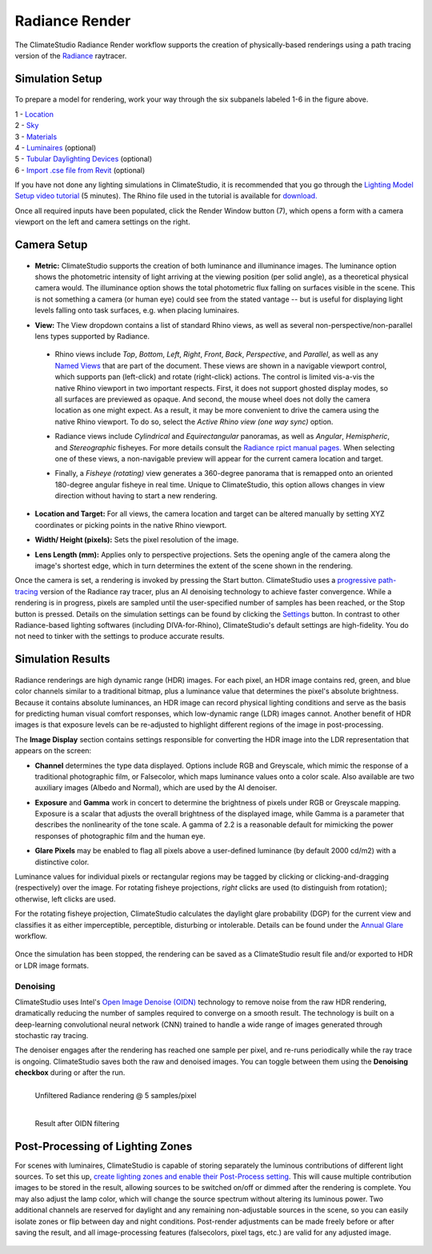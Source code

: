 
Radiance Render
================================================
The ClimateStudio Radiance Render workflow supports the creation of physically-based renderings using a path tracing version of the `Radiance`_ raytracer.

.. _Radiance: https://www.radiance-online.org/

Simulation Setup
-----------------------
.. figure:: images/workflowPanel_render.png
   :width: 900px
   :align: center

To prepare a model for rendering, work your way through the six subpanels labeled 1-6 in the figure above.

| 1 - `Location`_
| 2 - `Sky`_
| 3 - `Materials`_
| 4 - `Luminaires`_ (optional)
| 5 - `Tubular Daylighting Devices`_ (optional)
| 6 - `Import .cse file from Revit`_ (optional)

.. _Location: location.html

.. _Sky: sky.html

.. _Materials: materials.html

.. _Luminaires: luminaires.html

.. _Tubular Daylighting Devices: TDDs.html

.. _Import .cse file from Revit: revitImporter.html

If you have not done any lighting simulations in ClimateStudio, it is recommended that you go through the `Lighting Model Setup video tutorial`_ (5 minutes). The Rhino file used in the tutorial is available for `download.`_

.. _Lighting Model Setup video tutorial: https://vimeo.com/392379928

.. _download.: https://climatestudiodocs.com/ExampleFiles/CS_Two_Zone_Office.3dm

Once all required inputs have been populated, click the Render Window button (7), which opens a form with a camera viewport on the left and camera settings on the right.


Camera Setup
-----------------------

.. figure:: images/CameraSetup.gif
   :width: 900px
   :align: center

- **Metric:** ClimateStudio supports the creation of both luminance and illuminance images. The luminance option shows the photometric intensity of light arriving at the viewing position (per solid angle), as a theoretical physical camera would. The illuminance option shows the total photometric flux falling on surfaces visible in the scene. This is not something a camera (or human eye) could see from the stated vantage -- but is useful for displaying light levels falling onto task surfaces, e.g. when placing luminaires. 

.. _Radiance: https://www.radiance-online.org/

- **View:** The View dropdown contains a list of standard Rhino views, as well as several non-perspective/non-parallel lens types supported by Radiance.

.. _Radiance: https://www.radiance-online.org/

  - Rhino views include *Top*, *Bottom*, *Left*, *Right*, *Front*, *Back*, *Perspective*, and *Parallel*, as well as any `Named Views`_ that are part of the document. These views are shown in a navigable viewport control, which supports pan (left-click) and rotate (right-click) actions. The control is limited vis-a-vis the native Rhino viewport in two important respects. First, it does not support ghosted display modes, so all surfaces are previewed as opaque. And second, the mouse wheel does not dolly the camera location as one might expect. As a result, it may be more convenient to drive the camera using the native Rhino viewport. To do so, select the *Active Rhino view (one way sync)* option.
  
  .. _Radiance: https://www.radiance-online.org/
  
  - Radiance views include *Cylindrical* and *Equirectangular* panoramas, as well as *Angular*, *Hemispheric*, and *Stereographic* fisheyes. For more details consult the `Radiance rpict manual pages.`_ When selecting one of these views, a non-navigable preview will appear for the current camera location and target.
  
  .. _Radiance: https://www.radiance-online.org/
  
  - Finally, a *Fisheye (rotating)* view generates a 360-degree panorama that is remapped onto an oriented 180-degree angular fisheye in real time. Unique to ClimateStudio, this option allows changes in view direction without having to start a new rendering.

.. _Named Views: https://docs.mcneel.com/rhino/6/help/en-us/commands/namedview.htm
.. _Radiance rpict manual pages.: https://floyd.lbl.gov/radiance/man_html/rpict.1.html

- **Location and Target:** For all views, the camera location and target can be altered manually by setting XYZ coordinates or picking points in the native Rhino viewport. 

.. _Radiance: https://www.radiance-online.org/

- **Width/ Height (pixels):** Sets the pixel resolution of the image.

.. _Radiance: https://www.radiance-online.org/

- **Lens Length (mm):** Applies only to perspective projections. Sets the opening angle of the camera along the image's shortest edge, which in turn determines the extent of the scene shown in the rendering.

Once the camera is set, a rendering is invoked by pressing the Start button. ClimateStudio uses a `progressive path-tracing`_ version of the Radiance ray tracer, plus an AI denoising technology to achieve faster convergence. While a rendering is in progress, pixels are sampled until the user-specified number of samples has been reached, or the Stop button is pressed. Details on the simulation settings can be found by clicking the `Settings`_ button. In contrast to other Radiance-based lighting softwares (including DIVA-for-Rhino), ClimateStudio's default settings are high-fidelity. You do not need to tinker with the settings to produce accurate results.
 
.. _progressive path-tracing: https://www.solemma.com/blog/why-is-climatestudio-so-fast
.. _Settings: renderSettings.html

Simulation Results
------------------------

.. figure:: images/Render.gif
   :width: 900px
   :align: center

Radiance renderings are high dynamic range (HDR) images. For each pixel, an HDR image contains red, green, and blue color channels similar to a traditional bitmap, plus a luminance value that determines the pixel's absolute brightness. Because it contains absolute luminances, an HDR image can record physical lighting conditions and serve as the basis for predicting human visual comfort responses, which low-dynamic range (LDR) images cannot. Another benefit of HDR images is that exposure levels can be re-adjusted to highlight different regions of the image in post-processing. 

The **Image Display** section contains settings responsible for converting the HDR image into the LDR representation that appears on the screen:

- **Channel** determines the type data displayed. Options include RGB and Greyscale, which mimic the response of a traditional photographic film, or Falsecolor, which maps luminance values onto a color scale. Also available are two auxiliary images (Albedo and Normal), which are used by the AI denoiser.

.. _Settings: renderSettings.html

- **Exposure** and **Gamma** work in concert to determine the brightness of pixels under RGB or Greyscale mapping. Exposure is a scalar that adjusts the overall brightness of the displayed image, while Gamma is a parameter that describes the nonlinearity of the tone scale. A gamma of 2.2 is a reasonable default for mimicking the power responses of photographic film and the human eye.

.. _Settings: renderSettings.html

- **Glare Pixels** may be enabled to flag all pixels above a user-defined luminance (by default 2000 cd/m2) with a distinctive color.

Luminance values for individual pixels or rectangular regions may be tagged by clicking or clicking-and-dragging (respectively) over the image. For rotating fisheye projections, *right* clicks are used (to distinguish from rotation); otherwise, left clicks are used.

For the rotating fisheye projection, ClimateStudio calculates the daylight glare probability (DGP) for the current view and classifies it as either imperceptible, perceptible, disturbing or intolerable. Details can be found under the `Annual Glare`_ workflow.

.. _Annual Glare: annualGlare.html

.. figure:: images/RotatingRender.gif
   :width: 900px
   :align: center

Once the simulation has been stopped, the rendering can be saved as a ClimateStudio result file and/or exported to HDR or LDR image formats.

Denoising
^^^^^^^^^^^^^^^^^^^

ClimateStudio uses Intel's `Open Image Denoise (OIDN)`_ technology to remove noise from the raw HDR rendering, dramatically reducing the number of samples required to converge on a smooth result. The technology is built on a deep-learning convolutional neural network (CNN) trained to handle a wide range of images generated through stochastic ray tracing.

.. _Open Image Denoise (OIDN): https://www.openimagedenoise.org/

The denoiser engages after the rendering has reached one sample per pixel, and re-runs periodically while the ray trace is ongoing. ClimateStudio saves both the raw and denoised images. You can toggle between them using the **Denoising checkbox** during or after the run.

.. figure:: images/NoisyRender.png
   :width: 900px
   :align: left

   Unfiltered Radiance rendering @ 5 samples/pixel
   
.. figure:: images/DenoisedRender.png
   :width: 900px
   :align: left

   Result after OIDN filtering

Post-Processing of Lighting Zones
-------------------------------------

For scenes with luminaires, ClimateStudio is capable of storing separately the luminous contributions of different light sources. To set this up, `create lighting zones and enable their Post-Process setting`_. This will cause multiple contribution images to be stored in the result, allowing sources to be switched on/off or dimmed after the rendering is complete. You may also adjust the lamp color, which will change the source spectrum without altering its luminous power. Two additional channels are reserved for daylight and any remaining non-adjustable sources in the scene, so you can easily isolate zones or flip between day and night conditions. Post-render adjustments can be made freely before or after saving the result, and all image-processing features (falsecolors, pixel tags, etc.) are valid for any adjusted image.

.. _create lighting zones and enable their Post-Process setting: luminaires.html#lighting-zone

.. figure:: images/LuminaireGroups.gif
   :width: 900px
   :align: center
















